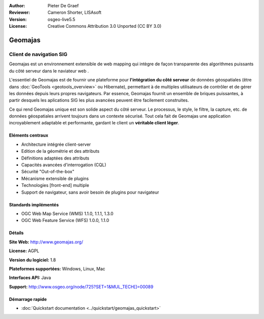 :Author: Pieter De Graef
:Reviewer: Cameron Shorter, LISAsoft
:Version: osgeo-live5.5
:License: Creative Commons Attribution 3.0 Unported (CC BY 3.0)

.. image:: ../../images/project_logos/logo-geomajas.png
  :width: 100px
  :height: 100px
  :alt: project logo
  :align: right
  :target: http://www.geomajas.org

.. image:: ../../images/logos/OSGeo_project.png
  :scale: 100 %
  :alt: OSGeo Project
  :align: right
  :target: http://www.osgeo.org/incubator/process/principles.html

Geomajas
================================================================================

Client de navigation SIG
~~~~~~~~~~~~~~~~~~~~~~~~~~~~~~~~~~~~~~~~~~~~~~~~~~~~~~~~~~~~~~~~~~~~~~~~~~~~~~~~

Geomajas est un environnement extensible de web mapping qui intègre de façon transparente des algorithmes puissants du côté serveur dans le naviateur web .

L'essentiel de Geomajas est de fournir une plateforme pour **l'intégration du côté serveur** de données géospatiales (être dans :doc:`GeoTools <geotools_overview>` ou Hibernate), permettant à de multiples utilisateurs de contrôler et de gérer les données depuis leurs propres navigateurs. Par essence, Geomajas fournit un ensemble de briques puissantes, à partir desquels les aplications SIG les plus avancées peuvent être facilement construites.

Ce qui rend Geomajas unique est son solide aspect du côté serveur. Le processus, le style, le filtre, la capture, etc. de données géospatiales arrivent toujours dans un contexte sécurisé. Tout cela fait de Geomajas une application incroyablement adaptable et performante, gardant le client un **véritable client léger**.

.. image:: ../../images/screenshots/1024x768/geomajas_1024x768_screen1.png
  :scale: 50%
  :alt: Geomajas Showcase
  :align: right

Eléments centraux
--------------------------------------------------------------------------------

* Architecture intégrée client-server
* Edition de la géométrie et des attributs
* Définitions adaptées des attributs
* Capacités avancées d'interrogation (CQL)
* Sécurité "Out-of-the-box"
* Mécanisme extensible de plugins
* Technologies [front-end] multiple
* Support de navigateur, sans avoir besoin de plugins pour navigateur

Standards implémentés
--------------------------------------------------------------------------------

* OGC Web Map Service (WMS) 1.1.0, 1.1.1, 1.3.0
* OGC Web Feature Service (WFS) 1.0.0, 1.1.0

Détails
--------------------------------------------------------------------------------

**Site Web:** http://www.geomajas.org/

**License:** AGPL

**Version du logiciel:** 1.8

**Plateformes supportées:** Windows, Linux, Mac

**Interfaces API:** Java

**Support:** http://www.osgeo.org/node/725?SET=1&MUL_TECH[]=00089


Démarrage rapide
--------------------------------------------------------------------------------

* :doc:`Quickstart documentation <../quickstart/geomajas_quickstart>`